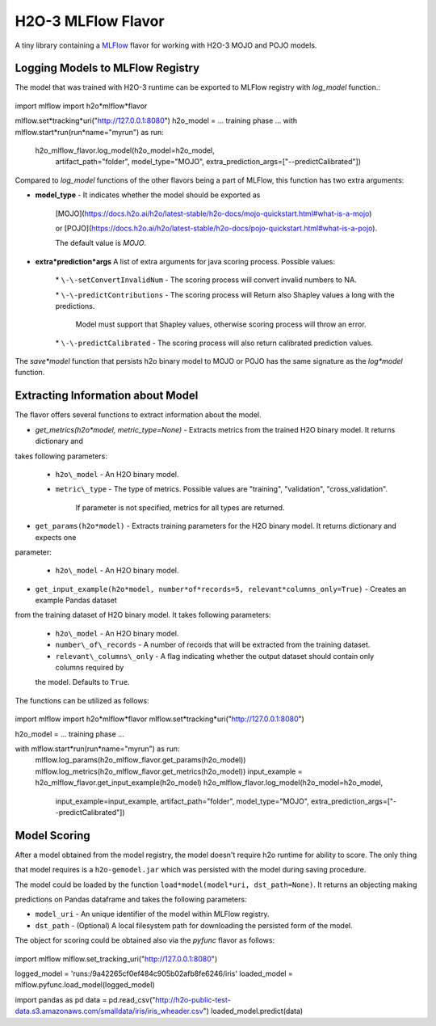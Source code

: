 H2O-3 MLFlow Flavor
===================

A tiny library containing a `MLFlow <https://mlflow.org/>`_ flavor for working with H2O-3 MOJO and POJO models.

Logging Models to MLFlow Registry
---------------------------------

The model that was trained with H2O-3 runtime can be exported to MLFlow registry with `log_model` function.:

 .. code-block:: python

import mlflow
import h2o*mlflow*flavor

mlflow.set*tracking*uri("http://127.0.0.1:8080")
h2o_model = ... training phase ...
with mlflow.start*run(run*name="myrun") as run:
	h2o\_mlflow\_flavor.log\_model(h2o\_model=h2o\_model,
								artifact\_path="folder",
								model\_type="MOJO",
								extra\_prediction\_args=["\-\-predictCalibrated"])


Compared to `log_model` functions of the other flavors being a part of MLFlow, this function has two extra arguments:
	
*  **model_type** - It indicates whether the model should be exported as 

					[MOJO](https://docs.h2o.ai/h2o/latest\-stable/h2o\-docs/mojo\-quickstart.html#what\-is\-a\-mojo)

					or [POJO](https://docs.h2o.ai/h2o/latest\-stable/h2o\-docs/pojo\-quickstart.html#what\-is\-a\-pojo).

					The default value is `MOJO`.

*  **extra*prediction*args** A list of extra arguments for java scoring process. Possible values:

	\* ``\-\-setConvertInvalidNum`` \- The scoring process will convert invalid numbers to NA.

	\* ``\-\-predictContributions`` \- The scoring process will Return also Shapley values a long with the predictions.

								 Model must support that Shapley values, otherwise scoring process will throw an error. 

	\* ``\-\-predictCalibrated`` \- The scoring process will also return calibrated prediction values.
   
The `save*model` function that persists h2o binary model to MOJO or POJO has the same signature as the `log*model` function.

Extracting Information about Model
----------------------------------

The flavor offers several functions to extract information about the model.

* `get_metrics(h2o*model, metric_type=None)` - Extracts metrics from the trained H2O binary model. It returns dictionary and 

takes following parameters:

	* ``h2o\_model`` \- An H2O binary model.

	* ``metric\_type`` \- The type of metrics. Possible values are "training", "validation", "cross\_validation".

					  If parameter is not specified, metrics for all types are returned.

* ``get_params(h2o*model)`` - Extracts training parameters for the H2O binary model. It returns dictionary and expects one

parameter:

	* ``h2o\_model`` \- An H2O binary model.

* ``get_input_example(h2o*model, number*of*records=5, relevant*columns_only=True)`` - Creates an example Pandas dataset 

from the training dataset of H2O binary model. It takes following parameters:

	* ``h2o\_model`` \- An H2O binary model.

	* ``number\_of\_records`` \- A number of records that will be extracted from the training dataset.

	* ``relevant\_columns\_only`` \- A flag indicating whether the output dataset should contain only columns required by 

	the model. Defaults to ``True``.
  
The functions can be utilized as follows:

 .. code-block:: python

import mlflow
import h2o*mlflow*flavor
mlflow.set*tracking*uri("http://127.0.0.1:8080")

h2o_model = ... training phase ...

with mlflow.start*run(run*name="myrun") as run:
	mlflow.log\_params(h2o\_mlflow\_flavor.get\_params(h2o\_model))
	mlflow.log\_metrics(h2o\_mlflow\_flavor.get\_metrics(h2o\_model))
	input\_example = h2o\_mlflow\_flavor.get\_input\_example(h2o\_model)
	h2o\_mlflow\_flavor.log\_model(h2o\_model=h2o\_model,
								input\_example=input\_example,
								artifact\_path="folder",
								model\_type="MOJO",
								extra\_prediction\_args=["\-\-predictCalibrated"])


Model Scoring
-------------

After a model obtained from the model registry, the model doesn't require h2o runtime for ability to score. The only thing

that model requires is a ``h2o-gemodel.jar`` which was persisted with the model during saving procedure. 

The model could be loaded by the function ``load*model(model*uri, dst_path=None)``. It returns an objecting making

predictions on Pandas dataframe and takes the following parameters:

* ``model_uri`` - An unique identifier of the model within MLFlow registry.

* ``dst_path`` - (Optional) A local filesystem path for downloading the persisted form of the model. 

The object for scoring could be obtained also via the `pyfunc` flavor as follows:

 .. code-block:: python

import mlflow
mlflow.set_tracking_uri("http://127.0.0.1:8080")

logged_model = 'runs:/9a42265cf0ef484c905b02afb8fe6246/iris'
loaded_model = mlflow.pyfunc.load_model(logged_model)

import pandas as pd
data = pd.read_csv("http://h2o-public-test-data.s3.amazonaws.com/smalldata/iris/iris_wheader.csv")
loaded_model.predict(data)
